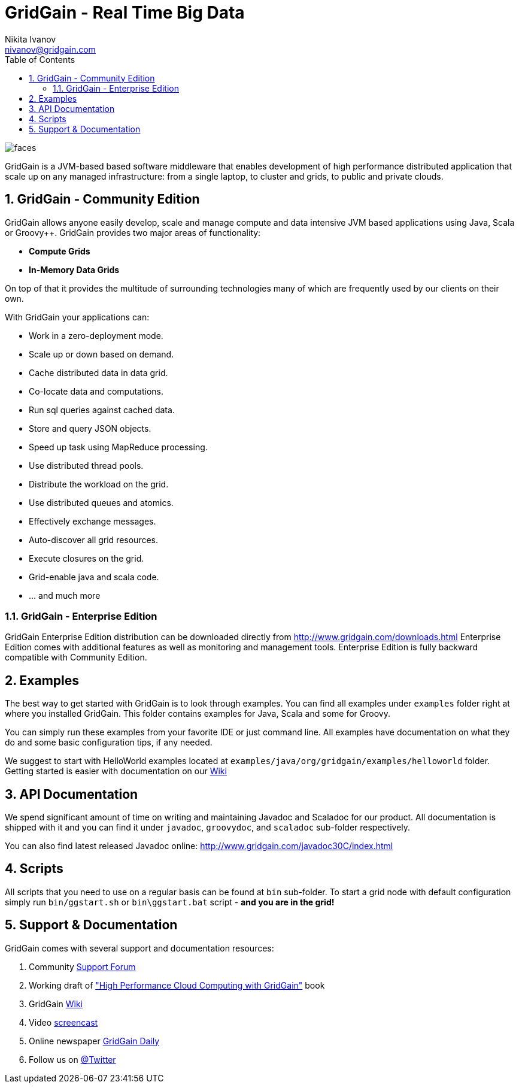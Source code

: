 GridGain - Real Time Big Data
=============================
Nikita Ivanov <nivanov@gridgain.com>
:Author Initials: NI
:toc:
:icons:
:numbered:
:website: http://www.gridgain.com

image::http://www.gridgain.com/images/faces.gif[]

GridGain is a JVM-based based software middleware that enables development
of high performance distributed application that scale up on any managed infrastructure: 
from a single laptop, to cluster and grids, to public and private clouds. 

GridGain - Community Edition
----------------------------
GridGain allows anyone easily develop, scale and manage compute and data intensive 
JVM based applications using Java, Scala or Groovy++. GridGain provides two major
areas of functionality:

- *Compute Grids*
- *In-Memory Data Grids*

On top of that it provides the multitude of surrounding technologies many of 
which are frequently used by our clients on their own. 

With GridGain your applications can:

- Work in a zero-deployment mode.
- Scale up or down based on demand.
- Cache distributed data in data grid.
- Co-locate data and computations.
- Run sql queries against cached data.
- Store and query JSON objects.
- Speed up task using MapReduce processing.
- Use distributed thread pools.
- Distribute the workload on the grid.
- Use distributed queues and atomics. 
- Effectively exchange messages.
- Auto-discover all grid resources.
- Execute closures on the grid.
- Grid-enable java and scala code.
- ... and much more

GridGain - Enterprise Edition
~~~~~~~~~~~~~~~~~~~~~~~~~~~~~
GridGain Enterprise Edition distribution can be downloaded directly from 
http://www.gridgain.com/downloads.html[] Enterprise Edition comes with additional features
as well as monitoring and management tools. Enterprise Edition is fully backward 
compatible with Community Edition.

Examples
--------
The best way to get started with GridGain is to look through examples. You can find all 
examples under +examples+ folder right at where you installed GridGain. This folder 
contains examples for Java, Scala and some for Groovy. 

You can simply run these examples from your favorite IDE or just command line. All 
examples have documentation on what they do and some basic configuration tips, if any needed.

We suggest to start with HelloWorld examples located at 
+examples/java/org/gridgain/examples/helloworld+ folder. Getting started is easier with 
documentation on our http://bit.ly/bywKFk[Wiki]

API Documentation
------------------
We spend significant amount of time on writing and maintaining Javadoc and Scaladoc for our 
product. All documentation is shipped with it and you can find it under +javadoc+, +groovydoc+,
and +scaladoc+ sub-folder respectively.

You can also find latest released Javadoc online: http://www.gridgain.com/javadoc30C/index.html

Scripts
-------
All scripts that you need to use on a regular basis can be found at +bin+ 
sub-folder. To start a grid node with default configuration simply run +bin/ggstart.sh+ or 
+bin\ggstart.bat+ script - *and you are in the grid!*

Support & Documentation
-----------------------
GridGain comes with several support and documentation resources:

. Community http://jive.gridgain.org[Support Forum]
. Working draft of http://www.gridgain.com/book/book.html["High Performance Cloud Computing with GridGain"] book
. GridGain http://wiki.gridgain.org[Wiki]
. Video http://gridgain.com/screencasts.html[screencast]
. Online newspaper http://paper.li/gridgain/1299724823[GridGain Daily]
. Follow us on http://www.twitter.com/gridgain[@Twitter]

